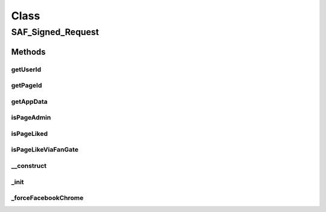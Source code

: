 .. saf_signed_request.php generated using docpx on 01/30/13 03:58pm


Class
*****

SAF_Signed_Request
==================

Methods
-------

getUserId
+++++++++

.. function:: getUserId()


    Returns the user ID


    :rtype: string|int 



getPageId
+++++++++

.. function:: getPageId()


    Returns the page ID


    :rtype: string|int 



getAppData
++++++++++

.. function:: getAppData()


    Returns the app data


    :rtype: mixed 



isPageAdmin
+++++++++++

.. function:: isPageAdmin()


    Returns true if the user is the page admin


    :rtype: boolean 



isPageLiked
+++++++++++

.. function:: isPageLiked()


    Returns true if the user likes this page


    :rtype: boolean 



isPageLikeViaFanGate
++++++++++++++++++++

.. function:: isPageLikeViaFanGate()


    Returns true if the page was liked via fan gate


    :rtype: boolean 



__construct
+++++++++++

.. function:: __construct()


    Constructor


    :param SAF_Base: 

    :rtype: void 



_init
+++++

.. function:: _init()


    Init


    :rtype: void 



_forceFacebookChrome
++++++++++++++++++++

.. function:: _forceFacebookChrome()


    Ensure the user is viewing the tab or canvas app within the
    Facebook chrome.


    :rtype: string 




